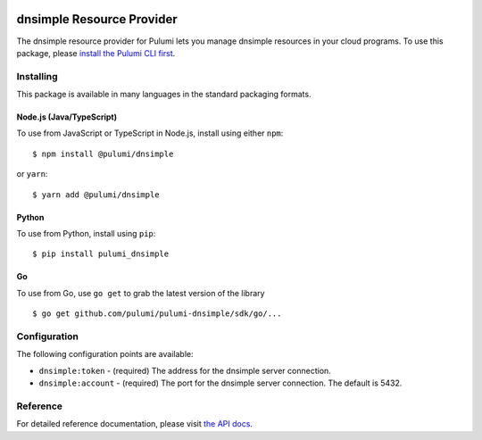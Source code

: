 |Build Status|

dnsimple Resource Provider
==========================

The dnsimple resource provider for Pulumi lets you manage dnsimple
resources in your cloud programs. To use this package, please `install
the Pulumi CLI first <https://pulumi.io/>`__.

Installing
----------

This package is available in many languages in the standard packaging
formats.

Node.js (Java/TypeScript)
~~~~~~~~~~~~~~~~~~~~~~~~~

To use from JavaScript or TypeScript in Node.js, install using either
``npm``:

::

   $ npm install @pulumi/dnsimple

or ``yarn``:

::

   $ yarn add @pulumi/dnsimple

Python
~~~~~~

To use from Python, install using ``pip``:

::

   $ pip install pulumi_dnsimple

Go
~~

To use from Go, use ``go get`` to grab the latest version of the library

::

   $ go get github.com/pulumi/pulumi-dnsimple/sdk/go/...

Configuration
-------------

The following configuration points are available:

-  ``dnsimple:token`` - (required) The address for the dnsimple server
   connection.
-  ``dnsimple:account`` - (required) The port for the dnsimple server
   connection. The default is 5432.

Reference
---------

For detailed reference documentation, please visit `the API
docs <https://pulumi.io/reference/pkg/nodejs/@pulumi/dnsimple/index.html>`__.

.. |Build Status| image:: https://travis-ci.com/pulumi/pulumi-dnsimple.svg?token=eHg7Zp5zdDDJfTjY8ejq&branch=master
   :target: https://travis-ci.com/pulumi/pulumi-dnsimple
